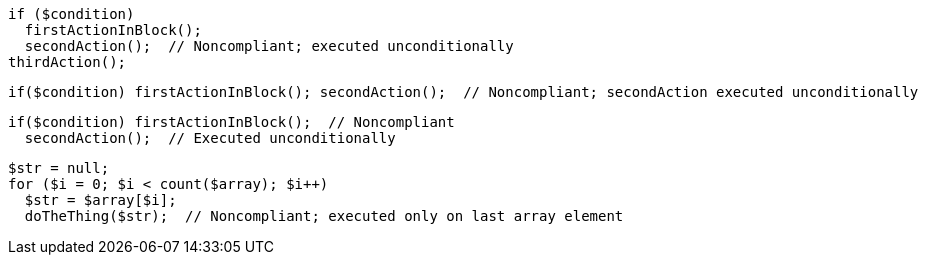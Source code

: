 [source,php]
----
if ($condition)
  firstActionInBlock();
  secondAction();  // Noncompliant; executed unconditionally
thirdAction();
----

[source,php]
----
if($condition) firstActionInBlock(); secondAction();  // Noncompliant; secondAction executed unconditionally
----

[source,php]
----
if($condition) firstActionInBlock();  // Noncompliant
  secondAction();  // Executed unconditionally
----

[source,php]
----
$str = null;
for ($i = 0; $i < count($array); $i++)
  $str = $array[$i];
  doTheThing($str);  // Noncompliant; executed only on last array element
----
